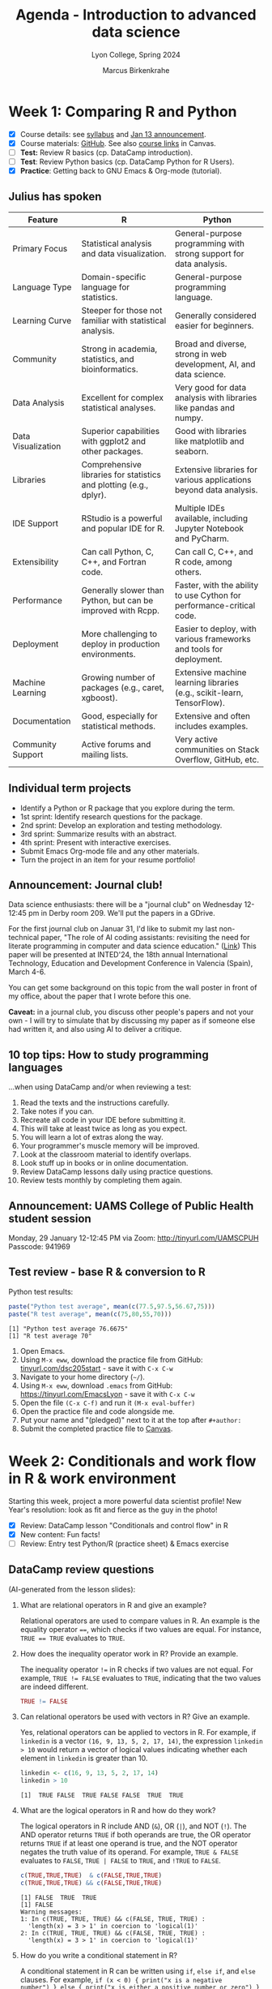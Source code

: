 #+TITLE: Agenda - Introduction to advanced data science
#+AUTHOR: Marcus Birkenkrahe
#+SUBTITLE: Lyon College, Spring 2024
#+STARTUP:overview hideblocks indent inlineimages
#+OPTIONS: toc:nil num:nil ^:nil
#+property: header-args:python :results output :noweb yes :session *Python* :exports both
#+property: header-args:R :results output :noweb yes :session *R* :exports both
* Week 1: Comparing R and Python
#+ATTR_HTML: :WIDTH 400px:
[[../img/cover.png]]

- [X] Course details: see [[https://lyon.instructure.com/courses/2111/assignments/syllabus][syllabus]] and [[https://lyon.instructure.com/courses/2111/discussion_topics/8683][Jan 13 announcement]].
- [X] Course materials: [[https://github.com/birkenkrahe/ds205][GitHub]]. See also [[https://lyon.instructure.com/courses/2111/pages/course-links][course links]] in Canvas.
- [ ] *Test:* Review R basics (cp. DataCamp introduction).
- [ ] *Test*: Review Python basics (cp. DataCamp Python for R Users).
- [X] *Practice*: Getting back to GNU Emacs & Org-mode (tutorial).

** Julius has spoken

| Feature            | R                                                                  | Python                                                                 |
|--------------------+--------------------------------------------------------------------+------------------------------------------------------------------------|
| Primary Focus      | Statistical analysis and data visualization.                       | General-purpose programming with strong support for data analysis.     |
| Language Type      | Domain-specific language for statistics.                           | General-purpose programming language.                                  |
| Learning Curve     | Steeper for those not familiar with statistical analysis.          | Generally considered easier for beginners.                             |
| Community          | Strong in academia, statistics, and bioinformatics.                | Broad and diverse, strong in web development, AI, and data science.    |
| Data Analysis      | Excellent for complex statistical analyses.                        | Very good for data analysis with libraries like pandas and numpy.      |
| Data Visualization | Superior capabilities with ggplot2 and other packages.             | Good with libraries like matplotlib and seaborn.                       |
| Libraries          | Comprehensive libraries for statistics and plotting (e.g., dplyr). | Extensive libraries for various applications beyond data analysis.     |
| IDE Support        | RStudio is a powerful and popular IDE for R.                       | Multiple IDEs available, including Jupyter Notebook and PyCharm.       |
| Extensibility      | Can call Python, C, C++, and Fortran code.                         | Can call C, C++, and R code, among others.                             |
| Performance        | Generally slower than Python, but can be improved with Rcpp.       | Faster, with the ability to use Cython for performance-critical code.  |
| Deployment         | More challenging to deploy in production environments.             | Easier to deploy, with various frameworks and tools for deployment.    |
| Machine Learning   | Growing number of packages (e.g., caret, xgboost).                 | Extensive machine learning libraries (e.g., scikit-learn, TensorFlow). |
| Documentation      | Good, especially for statistical methods.                          | Extensive and often includes examples.                                 |
| Community Support  | Active forums and mailing lists.                                   | Very active communities on Stack Overflow, GitHub, etc.                |

** Individual term projects

- Identify a Python or R package that you explore during the term.
- 1st sprint: Identify research questions for the package.
- 2nd sprint: Develop an exploration and testing methodology.
- 3rd sprint: Summarize results with an abstract.
- 4th sprint: Present with interactive exercises.
- Submit Emacs Org-mode file and any other materials.
- Turn the project in an item for your resume portfolio!

** Announcement: Journal club!

Data science enthusiasts: there will be a "journal club" on Wednesday
12-12:45 pm in Derby room 209. We'll put the papers in a GDrive.

For the first journal club on Januar 31, I'd like to submit my last
non-technical paper, "The role of AI coding assistants: revisiting the
need for literate programming in computer and data science education."
([[https://drive.google.com/file/d/1OonJ1pesK2iRP3JDf4MoBRgg4NKk91yU/view?usp=sharing][Link]]) This paper will be presented at INTED'24, the 18th annual
International Technology, Education and Development Conference in
Valencia (Spain), March 4-6.

You can get some background on this topic from the wall poster in
front of my office, about the paper that I wrote before this one.
#+ATTR_HTML: :WIDTH 400px:
[[../img/MDPI_2023_BIRKENKRAHE_poster.pptx.png]]

*Caveat:* in a journal club, you discuss other people's papers and not
your own - I will try to simulate that by discussing my paper as if
someone else had written it, and also using AI to deliver a critique.

** 10 top tips: How to study programming languages

...when using DataCamp and/or when reviewing a test:

1) Read the texts and the instructions carefully.
2) Take notes if you can.
3) Recreate all code in your IDE before submitting it.
4) This will take at least twice as long as you expect.
5) You will learn a lot of extras along the way.
6) Your programmer's muscle memory will be improved.
7) Look at the classroom material to identify overlaps.
8) Look stuff up in books or in online documentation.
9) Review DataCamp lessons daily using practice questions.
10) Review tests monthly by completing them again.


** Announcement: UAMS College of Public Health student session

Monday, 29 January 12-12:45 PM via Zoom: http://tinyurl.com/UAMSCPUH
Passcode: 941969
#+ATTR_HTML: :WIDTH 400px:
[[../img/UAMS_student_session.png]]

** Test review - base R & conversion to R

Python test results:
#+begin_src R :results output :session *R* :exports both :noweb yes
  paste("Python test average", mean(c(77.5,97.5,56.67,75)))
  paste("R test average", mean(c(75,80,55,70)))
#+end_src

#+RESULTS:
: [1] "Python test average 76.6675"
: [1] "R test average 70"

1. Open Emacs.
2. Using ~M-x eww~, download the practice file from GitHub:
   [[http://tinyurl.com/dsc205start][tinyurl.com/dsc205start]] - save it with ~C-x C-w~
3. Navigate to your home directory (~~/~).
4. Using ~M-x eww~, download ~.emacs~ from GitHub:
   https://tinyurl.com/EmacsLyon - save it with ~C-x C-w~
5. Open the file ~(C-x C-f)~ and run it ~(M-x eval-buffer)~
6. Open the practice file and code alongside me.
7. Put your name and "(pledged)" next to it at the top after ~#+author:~
8. Submit the completed practice file to [[https://lyon.instructure.com/courses/2111/assignments/23788][Canvas]].

* Week 2: Conditionals and work flow in R & work environment
#+ATTR_HTML: :WIDTH 400px:
[[../img/datascientist.png]]

Starting this week, project a more powerful data scientist profile!
New Year's resolution: look as fit and fierce as the guy in the photo!

- [X] Review: DataCamp lesson "Conditionals and control flow" in R
- [X] New content: Fun facts!
- [ ] Review: Entry test Python/R (practice sheet) & Emacs exercise

** DataCamp review questions

(AI-generated from the lesson slides):

1. What are relational operators in R and give an example?
   #+begin_notes
   Relational operators are used to compare values in R. An example is
   the equality operator ~==~, which checks if two values are
   equal. For instance, ~TRUE == TRUE~ evaluates to ~TRUE~.
   #+end_notes

2. How does the inequality operator work in R? Provide an example.
   #+begin_notes
   The inequality operator ~!=~ in R checks if two values are not
   equal. For example, ~TRUE != FALSE~ evaluates to ~TRUE~, indicating
   that the two values are indeed different.
   #+end_notes

   #+begin_src R
     TRUE != FALSE
   #+end_src

3. Can relational operators be used with vectors in R? Give an
   example.
   #+begin_notes
   Yes, relational operators can be applied to vectors in R. For
   example, if ~linkedin~ is a vector ~(16, 9, 13, 5, 2, 17, 14)~, the
   expression ~linkedin > 10~ would return a vector of logical values
   indicating whether each element in ~linkedin~ is greater than 10.
   #+end_notes
   #+begin_src R :results output :session *R* :exports both :noweb yes
     linkedin <- c(16, 9, 13, 5, 2, 17, 14)
     linkedin > 10
   #+end_src

   #+RESULTS:
   : [1]  TRUE FALSE  TRUE FALSE FALSE  TRUE  TRUE

4. What are the logical operators in R and how do they work?
   #+begin_notes
   The logical operators in R include AND (~&~), OR (~|~), and NOT
   (~!~). The AND operator returns ~TRUE~ if both operands are true, the
   OR operator returns ~TRUE~ if at least one operand is true, and the
   NOT operator negates the truth value of its operand. For example,
   ~TRUE & FALSE~ evaluates to ~FALSE~, ~TRUE | FALSE~ to ~TRUE~, and ~!TRUE~ to
   ~FALSE~.
   #+end_notes
   #+begin_src R :results output :session *R* :exports both :noweb yes
     c(TRUE,TRUE,TRUE)  & c(FALSE,TRUE,TRUE)
     c(TRUE,TRUE,TRUE) && c(FALSE,TRUE,TRUE)
   #+end_src

   #+RESULTS:
   : [1] FALSE  TRUE  TRUE
   : [1] FALSE
   : Warning messages:
   : 1: In c(TRUE, TRUE, TRUE) && c(FALSE, TRUE, TRUE) :
   :   'length(x) = 3 > 1' in coercion to 'logical(1)'
   : 2: In c(TRUE, TRUE, TRUE) && c(FALSE, TRUE, TRUE) :
   :   'length(x) = 3 > 1' in coercion to 'logical(1)'

5. How do you write a conditional statement in R?
   #+begin_notes
   A conditional statement in R can be written using ~if~, ~else if~, and
   ~else~ clauses. For example, ~if (x < 0) { print("x is a negative
   number") } else { print("x is either a positive number or zero") }~
   will print a message based on the value of ~x~.
   #+end_notes
   #+begin_src R :results output :session *R* :exports both :noweb yes
     x <- 0
     if (x < 0) {
       print("x is a negative number")
     } else {
       print("x is either a positive number or zero")
     }
   #+end_src

   #+RESULTS:
   : [1] "x is either a positive number or zero"

** Given any thought to your projects?

You'll have to present your proposal in 3 weeks!

What are you leaning towards?
- Packages that help me work with hospital birth data
- Packages that help me analyse video game player data
- Packages that help analyse financial data especially stocks

What will you need to do?
- Identify an interesting package
- Find data to experiment with
- What makes it special or unique?
- How would you apply it? ("Use cases")
- Comparing with other (similar) packages
- Who uses this package?
- How easy is it to use it?
- Is it beginner-friendly is it?
- What should you never use it for? (Performance, maintenance, data)
- Does it lend itself to an interactive exercise?
- If it's an R/Python packages, is there an Python/R equivalent

** Fun facts
#+ATTR_HTML: :WIDTH 400px:
[[../img/funfact.png]]

R:
#+begin_notes
R was named partly after its (NZ) creators, Ross Ihaka and Robert
Gentleman, which also playfully hints at its predecessors, S and
S-PLUS languages. Another fun fact: I've lived in NZ.
#+end_notes

And also: how can you check/change your working directory in R?
#+begin_src R :results output :session *R* :exports both :noweb yes
  ## Change the working directory to 'path_to_new_directory'
  setwd('path_to_new_directory')

  ## To confirm the current working directory has been changed, you can use getwd()
  print(getwd())
#+end_src

Python:
#+begin_notes
Python was named after the British comedy sQeries "Monty Python's
Flying Circus," not the snake. Its creator, Guido van Rossum, was a
fan of the show and wanted a name that was short, unique, and slightly
mysterious.
#+end_notes

And also: how can you check/change your working directory in Python?
#+begin_src python :results output :session *Python* :exports both :noweb yes
  import os

  # Change the working directory to 'path_to_new_directory'
  os.chdir('path_to_new_directory')

  # To confirm the current working directory has been changed, you can use getcwd()
  print("Current Working Directory: ", os.getcwd())
#+end_src

* Week 3: Python's Matplotlib & R factors & Python Categories
#+ATTR_HTML: :WIDTH 600px:
[[../img/matplotlib.png]]

- [X] Moved DataCamp lesson deadline to Feb 9
- [X] Review: Entry test Python/R (practice sheet) & Emacs exercise (cont'd)
- [X] DataCamp: Python's =matplotlib= (Wednesday)
- [X] More fun facts! (Friday) - check out mermaid.live

** How to practice for brutal multiple choice tests

- Check DataCamp assignments since the last test and review
- Check Google chat especially for review questions
- Create a glossary of R and Python keywords
- DataCamp (customized) practice questions (minimum daily)
- Review the codealong/practice files (reproduce code)
- Review using total recall (flashcards) (Anki)
- Use mindmaps or other graphical representations
- Approach the same set of topics from different angles

* Week 4: A really short review of R and Python
#+ATTR_HTML: :WIDTH 400px:
[[../img/midnightoil.webp]]

/Image: a new data science podcast/

- Monday: getting and importing the data
- Wednesday: transforming and analyzing the data
- Friday: plotting the data
- Friday: deadline for next DataCamp lesson (R loops)
- Will post review questions (chat) & PDF script (GitHub) after class.
- Project proposal due next Monday! (Template to follow on Canvas)
- Coming up: another test & writing functions in R and Python
- Bonus assignment (details to follow): install/enable WSL on Windows

Add this line to your review.org file header, too:
#+begin_example
#+STARTUP: overview hideblocks indent :
#+end_example

** What happened on Monday? review

1. 3 things you want to do with data?
   #+begin_notes
   EDA = Exploratory Data Analysis
   - View data (read and open in R or Python)
   - Import data (download and import to R or Python)
   - Analyse data (clean and transform for example scale)
   #+end_notes

2. How should you upload files to Emacs (from the web)?
   #+begin_notes
   With the built-in eww browser (~M-x eww~)
   #+end_notes

3. What are we looking for in raw data?
   #+begin_notes
   - Does the file have a header?
   - What data types are present? (numeric or string)
   - How are decimals represented?  (Comma or point)
   - Are there missing values? (~NA~ in R, ~NaN~ in Python)
   #+end_notes

4. Which packages are loaded in R?
   #+begin_notes
   - With the ~search()~ function
   #+end_notes

5. How do you load a package into R and Python?
   #+begin_notes
   - Python: ~import~ or ~from [pkg] import [function]~
   - R: ~library("[pkg]")~
   #+end_notes
   #+begin_src R
     search()  ## there's no MASS package loaded
     library("MASS")  ## loads the MASS package
     search() ## now the package is loaded
   #+end_src

   6. What happens when you first start R on any given day?
   #+begin_notes
   - Emacs ask you where you want to start the R console
   - The R console (~*R*~) will be a separate buffer
   - It runs in the background
   - Python does not need an explicit confirmation
   #+end_notes

7. What types of function parameters are there and how do they differ?
   #+begin_notes
   For example ~read.csv~ # check the help ~?read.csv~ or ~args~
   #+end_notes
   #+begin_src R
     args(read.csv)
   #+end_src

   #+RESULTS:
   : function (file, header = TRUE, sep = ",", quote = "\"", dec = ".",
   :     fill = TRUE, comment.char = "", ...)
   : NULL

   If you've forgotten everything except 'read', use ~??~:
   #+begin_src R
     ??read
   #+end_src

** Bonus exercise until Monday

Here is a [[https://lyon.instructure.com/courses/2111/assignments/24871][bonus exercise]] for extra points until the next session:
#+begin_quote
In the R and Python review that we've been working on, the dataset
contains missing value and one record (with the ID 2190) that belongs
to a test user and needs to be removed.

Your mission (should you choose to accept it) is to transform the
dataset into a data frame where the last row (for the test user) is
deleted.

Next, compute the arithmetic average (`mean`) for test 1, for test 2,
and for test 1 and test 2. Make sure that the missing values are not
part of the averaging (they're not 0 values!).

Do this in R and in Python. Simply continue the file that you've been
working in and submit it here as an Org-mode file. You have to meet
the deadline for these bonus points because we're going to discuss the
solution on Monday.
#+end_quote

* Week 5: +Writing functions in R+ Transforming pandas DataFrame in Python
#+attr_html: :width 400px
[[../img/overworked.png]]

Overworked? Overloaded with mastering R and Python?

Never fear! Help is near!

** Emacs special
#+attr_html: :width 400px:
[[../img/guinea_pigs.png]]

If you're working with code blocks, you want to Amake your life easier:
1) add to ~org-tempo-keyword-alist~ (e.g. ~<S~ for startup, ~<H~ for images)
2) add to ~org-structure-template-alist~ (e.g. ~<p~ for python, ~<sqlite~
   for sqlite, ~<cc~ for C, ~<cpp~ for C++, ~<r~ for R code blocks, etc.)
3) Begin by looking these Emacs Lisp variables up: ~C-h v~ + variable
   name.
4) You can use ~C-h~ also to check key bindings (~k~) or functions (~f~).

** DataCamp assignment changes

- You're finished with Intermediate Python today (for now)
- What remains is logic & loops (will do that later)
- You're starting on functions in R now (because it's easy)
- The last chapter of "[[https://app.datacamp.com/learn/courses/intermediate-r][Intermediate R]]" (utilities) is a bonus.
- We'll continue looking at plots in R and Python all of next week.
- We'll use function definitions from R and Python for that.
- There will be small bonus exercises - double points for R and Python

* Week 6: Transforming dataframes in R and getting summary statistics
#+attr_html: :width 400px:
[[../img/week6.png]]

*Plan:*
- Transformation of data frames in R with code along
- Plotting in R with code along: histograms and boxplots

** Test results so far (Canvas):
#+attr_html: :width 400px:
[[../img/ds_test_1.png]]

#+attr_html: :width 400px:
[[../img/ds_test_2.png]]

- Use the whole time! The student with 90% used 60 min, the student
  with 85% used 30 min, and the student with 60% used 15 minutes!

** Transformation of data frames in R (code along)

*Review questions (Python):*

1) You know how to check for missing values in a =numpy= array and in a
   =pandas= data frame.
   #+begin_example python
     pd.isna(np.nan)
     np.isnan(np.nan)
   #+end_example
2) You know how to create a flag vector for the ~'ID'~ column of a
   dataframe ~df~, e.g. to check if ID < 10.
   #+begin_example python
     df.ID < 10
   #+end_example
3) You know how to use the flag vector to extract data frame values.
   #+begin_example python
     idx = df.ID < 10
     df[idx]
   #+end_example
4) You know how to get the indices of the data frame elements that
   satisfy the flag condition.
   #+begin_example python
     np.where(df['ID'] < 10)[0]
   #+end_example
5) You know how to get data frame structure information.
   #+begin_example python
     df.info()
     df.dtypes
   #+end_example
6) You know how to check if any data frame rows of the ID column
   satisfy the condition to be < 10.
   #+begin_example python
     any(df['ID'] < 10)
   #+end_example
7) You know how to check the top or the bottom of a data frame ~df~.
   #+begin_example
     df.head()
     df.tail()
   #+end_example

Now, load the code along file and code along for the remainder of this
session on transforming data frames - with R:
[[http://tinyurl.com/transform-org][tinyurl.com/transform-org]].

* Week 7: R plots, +utilities, and =apply= family of functions+
#+attr_html: :width 400px:
[[../img/conflict.png]]

- [X] Python's =describe= completed
- [X] Addendum to R's =summary= - don't use the ~ID~ column
- [X] Plotting in R - histograms, barplots and boxplots

** Create R graphics code blocks quickly

1) ~C-h v org-structure-template-alist~
2) ~Customize~
3) ~INS~ key: ~rg~, value:
   #+begin_example
   src R :file :results output graphics file :session *R* :exports outputx
   #+end_example
4) ~APPLY AND SAVE SETTINGS~
5) ~<rg TAB~

** Review plotting histograms, barplots, tables

1) Check that an R object (e.g. ~url~) was created.
   #+begin_src R
     ls()
   #+end_src

   #+RESULTS:
   : [1] "cols"   "df"     "sol"    "solar"  "tbl"    "tweets" "types"  "url"

   2) You have a dataframe ~df~ with two columns. Remove the 2nd column.
      #+begin_src R
        df <- data.frame("A"=letters[1:5],"B"=1:5)
        df
        str(df)
        df[-2]   # retains a 1-column dataframe (dataframe operation)
        df[,-2]  # retains only a vector (row-by-row operation)
      #+end_src

      #+RESULTS:
      #+begin_example
        A B
      1 a 1
      2 b 2
      3 c 3
      4 d 4
      5 e 5
      'data.frame':     5 obs. of  2 variables:
       $ A: chr  "a" "b" "c" "d" ...
       $ B: int  1 2 3 4 5
        A
      1 a
      2 b
      3 c
      4 d
      5 e
      [1] "a" "b" "c" "d" "e"
      #+end_example

3) You have a dataframe ~df~ with two columns and five rows. Remove all rows with ~NA~.
   #+begin_src R
     df <- data.frame("A"=letters[1:5],"B"=c(1,2,NA,4,5))
     df
     na.omit(df)
   #+end_src

   #+RESULTS:
   #+begin_example
     A  B
   1 a  1
   2 b  2
   3 c NA
   4 d  4
   5 e  5
     A B
   1 a 1
   2 b 2
   4 d 4
   5 e 5
   #+end_example

4) You have a vector ~c(1,2,2,3,4,5,5,5,6,9)~ How would you create a histogram?
   #+begin_src R :file hist.png :session *R* :results output graphics file :exports both :noweb yes
     foo <- c(1,2,2,3,4,5,5,5,6,9)
     hist(x = foo, breaks=10)
   #+end_src

   #+RESULTS:
   [[file:hist.png]]

   #+begin_quote
   You might want to store this header argument so that you can create
   graphics code blocks in R easily (=org-structure-template-alist)=:
   [[../img/graphics_codeblock.png]]
   #+end_quote

5) What's the contingency table for that vector?
   #+begin_src R
     table(foo)
   #+end_src

   #+RESULTS:
   : foo
   : 1 2 3 4 5 6 9
   : 1 2 1 1 3 1 1

6) What's the structure of the contingency table?
   #+begin_src R
     tbl <- table(foo)
     str(tbl) # integer values `as.integer(tbl)` and `names(tbl)`
     as.integer(tbl) # numeric integer vector
     names(tbl)  # character vector
   #+end_src

   #+RESULTS:
   :  'table' int [1:7(1d)] 1 2 1 1 3 1 1
   :  - attr(*, "dimnames")=List of 1
   :   ..$ foo: chr [1:7] "1" "2" "3" "4" ...
   : [1] 1 2 1 1 3 1 1
   : [1] "1" "2" "3" "4" "5" "6" "9"

7) Make a barplot for this table.
   #+begin_src R :file bar.png :session *R* :results output graphics file :exports both :noweb yes
     barplot(height = tbl)
   #+end_src

   #+RESULTS:
   [[file:bar.png]]

8) Turn the table into a dataframe.
   #+begin_src R :session *R* :results output :exports both :noweb yes
     ## method 1
     <<     df1 <- as.data.frame(tbl)
     colnames(df1) <- c('values','frequencies')
     df1

     ## method 2
     df2 <- data.frame('values'=names(tbl),'frequencies'=as.integer(tbl))
     df2
   #+end_src

   #+RESULTS:
   #+begin_example
     values frequencies
   1      1           1
   2      2           2
   3      3           1
   4      4           1
   5      5           3
   6      6           1
   7      9           1
     values frequencies
   1      1           1
   2      2           2
   3      3           1
   4      4           1
   5      5           3
   6      6           1
   7      9           1
   #+end_example

** Continue "Plotting in R - histograms, barplots, boxplots"      :progress:

To continue coding along, download, open and run:
[[https://raw.githubusercontent.com/birkenkrahe/ds205/main/org/3_R_plots_codealong.org][tinyurl.com/r-plots-org]].

** Review and Preview                                                 :test:

Write down what you think the answers are to these questions:

1) What do you think is the output of the command: ~str(search())~
   #+begin_src R
     str(search()) # Output is a character vector, values are loaded packages
   #+end_src

   #+RESULTS:
   :  chr [1:10] ".GlobalEnv" "ESSR" "package:stats" "package:graphics" ...

2) If ~df~ is a dataframe with 5 columns, what does ~names(df) <- 1:5~ do?
   #+begin_src R
     df <- data.frame(mtcars[1:5])
     names(df)
     names(df) <- 1:5 # overwrites column names with 1 to 5 as strings
     names(df)
   #+end_src

   #+RESULTS:
   : [1] "mpg"  "cyl"  "disp" "hp"   "drat"
   : [1] "1" "2" "3" "4" "5"

3) Does every vector also have =names=?
   #+begin_src R
     foo <- 1:10
     foo
     names(foo)
     names(foo) <- 1:10
     names(foo)
   #+end_src

   #+RESULTS:
   :  [1]  1  2  3  4  5  6  7  8  9 10
   : NULL
   :  [1] "1"  "2"  "3"  "4"  "5"  "6"  "7"  "8"  "9"  "10"

4) What's the input for =hist=?
   #+begin_src R :file Nile.png :session *R* :results output graphics file :exports both :noweb yes
     hist(Nile) # input: numeric distribution (time series)
   #+end_src

   #+RESULTS:
   [[file:Nile.png]]

   #+begin_src R
     str(Nile)
   #+end_src

   #+RESULTS:
   :  Time-Series [1:100] from 1871 to 1970: 1120 1160 963 1210 1160 1160 813 1230 1370 1140 ...

5) If ~h <- c(1,2,3,4)~, what will ~barplot(h)~ look like?
   #+begin_src R :file vecbar.png :session *R* :results output graphics file :exports both :noweb yes
     h <- c(1,2,3,4)
     barplot(h)
   #+end_src

   #+RESULTS:
   [[file:vecbar.png]]

6) If ~M <- matrix(1:4,nrow=2)~, what will ~barplot(M)~ look like?
   #+begin_src R
     M <- matrix(1:4,nrow=2)
     M
   #+end_src

   #+RESULTS:
   :      [,1] [,2]
   : [1,]    1    3
   : [2,]    2    4


#+begin_src R :file matrixbar.png :session *R* :results output graphics file :exports both :noweb yes
  barplot(M,beside=TRUE) # output: dodged by height
#+end_src

#+RESULTS:
[[file:matrixbar.png]]


#+begin_src R :file matrixbar1.png :session *R* :results output graphics file :exports both :noweb yes
  barplot(M) # output: stacked by height
#+end_src

#+RESULTS:
[[file:matrixbar1.png]]

* Week 8: Scope and calling functions in R and Python
#+attr_html: :width 400px:
[[../img/scope.webp]]

- [X] Popquiz - wasn't it great!

- Lecture: Calling functions & Scoping in R

- Download the codealong and practice files from GitHub:
  + [[http://tinyurl.com/4-R-codealong-org][tinyurl.com/4-R-codealong-org]]
  + [[http://tinyurl.com/4-R-practice-org][tinyurl.com/4-R-practice-org]]

- Test 3 available now until March 10 (30 questions/1 hour)

- Next DataCamp lesson (=apply=) deadline now March 10

* Week 9: if-else-switch-loops in R / 2nd sprint review
#+attr_html: :width 400px:
[[../img/week_9.png]]

- Back to Python: two new DataCamp assignments (if-else and loops)
- [[https://lyon.instructure.com/courses/2111/assignments/26166][2nd sprint review]] opened: literature review (all sources) - March 29

* Week 10: apply functions, ifelse, if, else
#+attr_html: :width 400px:
[[../img/week_10.png]]

** Announcements

- [[https://lyon.instructure.com/courses/2111/assignments/25562/edit?quiz_lti][Test 4]] available later this week - reviewing DataCamp (functions,
  apply), scoping, arguments, if-else conditional statements

- *DataCamp deadlines* changed and *bonus lesson* added (see [[https://lyon.instructure.com/courses/2111][Canvas]])

- Any questions on the upcoming literature ([[https://lyon.instructure.com/courses/2111/assignments/26166][2nd sprint]]) review?

- Quick question: do you need to reference software in your work? If
  you do it, how would you do that? ([[https://libguides.ecu.edu/c.php?g=1145002&p=8359973][Example]])


** Bonus: vectorized condition checks in Python

- In R, you need the function =ifelse= to test a condition for a
  vector. In Python, you can use the =all= function:
  #+begin_src python :python python3 :session *Python* :results output :exports both :comments both :tangle yes :noweb yes
    x = [1,2,3,4,5]  # vector definition

    ## selection statement
    if all(i < 5 for i in x):
        print("All elements in the vector are less than 5")
    else:
        print("Some elements in the vector are not less than 5")
  #+end_src

  #+RESULTS:
  : Some elements in the vector are not less than 5


** Test preview and DataCamp review

1. What does the =sapply= function do? Can you think of an example?
   #+begin_src R
     sapply(X=1:4, FUN=sqrt)  # returns a vector
   #+end_src

   #+RESULTS:
   : [1] 1.000000 1.414214 1.732051 2.000000

2. What are the alternatives to =sapply=?
   #+begin_src R
     for (x in 1:4) print(sqrt(x)) # for loop
     unlist(lapply(X=1:4, FUN=sqrt)) # lapply
   #+end_src

   #+RESULTS:
   : [1] 1
   : [1] 1.414214
   : [1] 1.732051
   : [1] 2
   : [1] 1.000000 1.414214 1.732051 2.000000

3. Which of the following function calls will work for the function
   ~hello~ defined below, and what will the output be?
   #+name: hello_function
   #+begin_src R :results silent
     ## function definition
     hello <- function(x=TRUE,y) {
       if(x) {
         paste("Hello",y)
       } else {
         print("Hello world")
       }
     }
   #+end_src

   Function calls:
   - ~hello("Marcus")~  - won't work (positional arg in wrong position)
   - ~hello(y="Marcus")~ - works because arg is exact and 1st arg has default
   - ~hello(100,"Marcus")~  - x becomes 100 (TRUE) so it works
   - ~hello(FALSE)~ - works because y (NA) is never used!
   - ~hello(FALSE,"Marcus")~ - prints hello world (y never used)
   - ~hello(T)~  - error because y is needed and missing

   #+begin_src R
     <<hello_function>>
     hello(T)
   #+end_src

   #+RESULTS:
   : Error in paste("Hello", y) : argument "y" is missing, with no default

4. What is an anonymous function?
   #+begin_src R
     sapply(X = 1:10,
            FUN = function(x) x^2) # function without a name
   #+end_src

   #+RESULTS:
   :  [1]   1   4   9  16  25  36  49  64  81 100

5. What does =vapply= do?
   #+begin_src R
     vapply(X = list(1,2,"3"),
            FUN = is.numeric,   # tests if X is numeric or not
            FUN.VALUE = logical(1) # expected output type
            )
   #+end_src

   #+RESULTS:
   : [1]  TRUE  TRUE FALSE

6. How can you check which arguments are mandatory, e.g. for =barplot=?
   #+begin_src R
     args(barplot)  # or call up the complete help with ?
   #+end_src

   #+RESULTS:
   : function (height, ...)
   : NULL

7. What do the functions =all= and =any= do?
   #+begin_src R
     foo <- c(1,0,1,1,1)
     all(foo == 1)   # are all elements of foo equal 1?
     any(foo == 0)   # are any elements of foo equal 0?
   #+end_src

   #+RESULTS:
   : [1] FALSE
   : [1] TRUE

8. What happens when you pass a vector to the condition of an =if=
   statement?
   #+begin_src R
     bar <- 5:10
     if(bar<6) print("OK")
   #+end_src

   #+RESULTS:
   : [1] "OK"
   : Warning message:
   : In if (bar < 6) print("OK") :
   :   the condition has length > 1 and only the first element will be used

9. Can you use =ifelse= to replace =NA= values in a vector with =0= values?
   #+begin_src R
     x <- c(1,2,NA,4)

     ifelse(test = is.na(x),   # tests if x is missing (NA)
            yes  = 0,
            no   = x)
   #+end_src

   #+RESULTS:
   : [1] 1 2 0 4

10. What are =&&= and =||= used for?
    #+begin_src R
      if (F || T) print("TRUE") # will print because F OR T == TRUE
      if (T && T) print("TRUE again") # will print because T AND T == TRUE
    #+end_src

    #+RESULTS:
    : [1] "TRUE"
    : [1] "TRUE again"


** if-else exercises

[[http://tinyurl.com/6-ifelse-practice-org][tinyurl.com/6-ifelse-practice-org]]

* Week 11: =switch= and =while= loops
#+attr_html: :width 400px:
[[../img/week_11.png]]

/AI image prompt: programmers celebrating Easter./

- Easter egg: deadlines stretched to their limits!

** Review and preview: nested (or stacked) =if= and =else= statement
*** Nested
Write a =function= called ~nested_if~ that takes 2 arguments and checks if
one is smaller than the other and prints the findings. Call the
function with the arguments 1,2 and 2,1.

Solution:
#+begin_src R
  nested_if <- function(a,b) {
    if (a < b) {
      print("first number is is smaller than second number")
    } else {
      print("first number is greater or equal than second number")
    }
  }

  nested_if(1,2)
  nested_if(2,1)
#+end_src

#+RESULTS:
: [1] "first number is is smaller than second number"
: [1] "first number is greater or equal than second number"

Another solution with =ifelse=
#+begin_src R

#+end_src

*** Stacked
What if you wanted to check if the two numbers were equal?
#+begin_quote
Answer: you could replace the =else= by an =else if= followed by an
=else=. This is what is called "stacked" rather than "nested".

Example:
#+begin_example
  if (condition) {
     do something
     } else if (condition) {
         do something
     } else {
         do something
     }
#+end_example

#+end_quote

Implement this and add a call to the modified ~nested_if~ with 2,2.

Solution:
#+begin_src R
  nested_if <- function(a,b)
  {
    if (a < b) {
      print("first number is is smaller than second number")
    } else if (a==b) {
      print("first number is equal to second number")
    } else {
      print("first number is greater or equal than second number")
    }
  }

  nested_if(1,2)
  nested_if(2,1)
  nested_if(2,2)
#+end_src

#+RESULTS:
: [1] "first number is is smaller than second number"
: [1] "first number is greater or equal than second number"
: [1] "first number is equal to second number"

*** Switched

Can you rewrite the last result as a =switch= statement?
#+begin_quote
Answer: you could couple it with =ifelse= to define the three outcomes
"less", "equal", and "greater".
#+end_quote

Solution:
#+begin_src R
  nested_switch <- function(a, b) {
    ## Define the comparison result as a character string
    comparison_result <- ifelse(a < b, "less", ifelse(a == b, "equal", "greater"))

    ## Use switch to select the action based on comparison_result
    message <- switch(comparison_result,
                      "less" = "first number is smaller than second number\n",
                      "equal" = "first number is equal to second number\n",
                      "greater" = "first number is greater than second number\n",
                      "Unexpected condition") # Default case, though it should not be reached

    cat(message)

  }
  nested_switch(1,2)
  nested_switch(2,1)
  nested_switch(2,2)
  nested_switch(Inf,Inf)
#+end_src

#+RESULTS:
: first number is smaller than second number
: first number is greater than second number
: first number is equal to second number
: first number is equal to second number

** New bonus assignment "Nesting complex if statements" (Canvas)
** New bonus assignment "Complex while loop problem" (Canvas)
** Review =switch=

1) What does =switch= replace to make code cleaner looking?
   #+begin_quote
   A set of stacked =if= ... =else= statements.
   #+end_quote
2) Which =switch= statements are there in R?
   #+begin_src R
     print(switch (EXPR=2,"foo","bar",NA))     # switch integer
     print(switch(EXPR="B","R"=1,"G"=2,"B"=3))  # switch character
   #+end_src

   #+RESULTS:
   : [1] "bar"
   : [1] 3

3) When is the =default= case used in a =switch= statement?
   #+begin_quote
   There is no 'default'. When the expression does not evaluate to any
   of the cases then the response is =NULL=.
   #+end_quote
   #+begin_src R
     ## There is no 'default' case unlike in C
     print(switch (4,"foo","bar",NA))     # switch integer
     print(switch("M","R"=1,"G"=2,"B"=3))  # switch character
   #+end_src

   #+RESULTS:
   : NULL
   : NULL

** Last two new DataCamp lessons: data processing on the command line

- downloading data on the commandline with =curl= and =wget=
- using =csvkit= (Python library) to manipulate data on the command line

** Review =while=

1) Problem:
   - Calculate the average flow of the =Nile= River until you encounter
     a year where the flow is less than 800 (million cubic meters).
   - The average flow is the total flow divided over the year count.
   - Start from the year 1871.
   - Print out the number of years it took to encounter such a year
     and the average flow up to that year.
   - Remember =Nile=:
     #+begin_src R
       Nile
     #+end_src

     #+RESULTS:
     : Time Series:
     : Start = 1871
     : End = 1970
     : Frequency = 1
     :   [1] 1120 1160  963 1210 1160 1160  813 1230 1370 1140  995  935 1110  994 1020  960 1180  799  958 1140 1100 1210
     :  [23] 1150 1250 1260 1220 1030 1100  774  840  874  694  940  833  701  916  692 1020 1050  969  831  726  456  824
     :  [45]  702 1120 1100  832  764  821  768  845  864  862  698  845  744  796 1040  759  781  865  845  944  984  897
     :  [67]  822 1010  771  676  649  846  812  742  801 1040  860  874  848  890  744  749  838 1050  918  986  797  923
     :  [89]  975  815 1020  906  901 1170  912  746  919  718  714  740

2) Solution in R:
   #+begin_src R
     ## load the dataset (not really needed because `Nile` is built-in
     data("Nile")

     ## Initialize variables
     threshold <- 900
     total_flow <- 0
     year_count <- 0
     i <- 1

     ## Loop through dataset until a flow less than 800 is found
     while (Nile[i] >= threshold) {
       total_flow <- total_flow + Nile[i]
       year_count <- year_count + 1
       i <- i + 1
     }

     ## calculate average flow up to the found year
     average_flow <- total_flow / year_count
     print(total_flow/6)
     ## print results
     cat("Years until encountering a flow less than", threshold, ":", year_count, "\n")
     cat("Average flow up to that year:", average_flow, "\n")
   #+end_src

   #+RESULTS:
   : [1] 1128.833
   : Years until encountering a flow less than 900 : 6
   : Average flow up to that year: 1128.833

** Loops in R - minilecture & practice

- [X] =while= loops
- [ ] =for= loops
- [ ] =apply= instead of loops

* Week 12: =for= loops, =break=, =next=, and =repeat=
#+attr_html: :width 300px:
[[../img/week_12.png]]

- Test 4: very nice results!
  #+attr_html: :width 400px:
  [[../img/test_4.png]]

* Week 13: Passing through: Python I
#+attr_html: :width 400px:
[[../img/week_13.png]]

** Practical Use case for =repeat=: continuous user input

- =repeat= can be used to continuously ask for user input until an
  acceptable response is received, making it useful for interactive
  scripts.

- Example: the script expects =numeric= input and exits with ~quit~.
  #+BEGIN_SRC R :tangle repeat.R :results none
    repeat {
      input <- readline(prompt = "Enter a number (or 'quit' to exit): ")
      if (tolower(input) == "quit") {
        cat("Exiting loop.\n")
        break
      }
      if (is.na(as.numeric(input))) {
        cat("Not a number. Please try again.\n")
      } else {
        cat("You entered:", as.numeric(input), "\n")
      }
    }
  #+END_SRC

- This code block must be tangled. Execute the script ~repeat.R~ with
  ~source("./repeat.R")~ on the R console:
  #+attr_html: :width 350px:
  [[../img/repeat.png]]

** Test 5 (R loops) is available until next +Sunday+ Monday
** Data science from scratch with Python I-III

*** Setup

- Create a new Orgmode file and put Python header-args into it:
  #+begin_example org
  #+PROPERTY: header-args:python :session *Python* :results output
  #+startup: overview hideblocks indent
  #+end_example

- Create a new Orgmode file

- At the top, put this code:
  #+begin_example
  #+property: header-args:python :session *Python* :results output
  #+startup: overview indent hideblocks
   #+end_example

*** Python coding review

1) Put this in a =list= named ~names~:
   - a dictionary with the keys "fname" and "lname" and the
     corresponding values, your first and last name
   - a tuple with your first and last name as values
   - =print= the =list=

   #+begin_src python :session *Python* :python python3 :results output :exports both :noweb yes
     names = [
         {"fname":"Marcus", "lname":"Birkenkrahe"},
         ("Marcus","Birkenkrahe")
     ]
     print(names)
   #+end_src

#+RESULTS:
: [{'fname': 'Marcus', 'lname': 'Birkenkrahe'}, ('Marcus', 'Birkenkrahe')]

2) =print= the =list= as a comprehension (with integrated =for= loop).

   #+begin_src python
     [print(_) for _ in names]
   #+end_src

#+RESULTS:
: {'fname': 'Marcus', 'lname': 'Birkenkrahe'}
: ('Marcus', 'Birkenkrahe')

3) =print= only the dictionary of the =list=

   #+begin_src python
     print(names[0])
   #+end_src

   #+RESULTS:
   : {'fname': 'Marcus', 'lname': 'Birkenkrahe'}

4) =print= only the =tuple= of the =list=

   #+begin_src python
     print(names[1])
   #+end_src

   #+RESULTS:
   : ('Marcus', 'Birkenkrahe')

5) =print= only the last name of the dictionary and the first name of
   the tuple.

   #+begin_src python
     print(names[0]['lname'])
     print(names[1][0])

     print(names[0]['lname'], names[1][0]     )
     print(names[0]['lname'] + " " + names[1][0]     )
   #+end_src

   #+RESULTS:
   : Birkenkrahe
   : Marcus
   : Birkenkrahe Marcus
   : Birkenkrahe Marcus

6) Use =append= to add the tuple ~('Albert','Einstein')~ to the =list=
   ~names~, then =print= the list as a comprehension again.

   #+begin_src python
     names.append("another list item")
     [print(_) for _ in names]
   #+end_src

   #+RESULTS:
   : {'fname': 'Marcus', 'lname': 'Birkenkrahe'}
   : ('Marcus', 'Birkenkrahe')
   : ('Albert', 'Einstein')
   : ('Albert', 'Einstein')
   : another list item

   #+begin_src python
     list.append(names,"will this work?")
     [print(_) for _ in names]
   #+end_src

   #+RESULTS:
   : {'fname': 'Marcus', 'lname': 'Birkenkrahe'}
   : ('Marcus', 'Birkenkrahe')
   : ('Albert', 'Einstein')
   : ('Albert', 'Einstein')
   : another list item
   : will this work?
   : will this work?
   : will this work?
   : will this work?

Solutions:
#+begin_src python :python python3 :session *Python* :results output :exports both :comments both :tangle yes :noweb yes
  # list definition
  names = [
      {"fname":"Marcus","lname":"Birkenkrahe"},
      ("Marcus","Birkenkrahe")
  ]

  # print the list
  print(names)

  # print the list as a comprehension
  [print(_) for _ in names]

  # print only the dictionary
  print(names[0])

  # print only the tuple
  print(names[1])

  # last name of the dictioxnary list item (
  print(names[0]['lname'])

  # first name of the tuple list item
  print(names[1][0])

  # append pair and print again
  names.append(('Albert','Einstein'))
  [print(_) for _ in names]
#+end_src


To continue the coding from where you left off: ~M-x org-babel-execute-buffer~

* Week 14: Passing through Python II
#+attr_html: :width 400px:
[[../img/week_14.png]]

** DONE How are your final projects going? A snapshot.

- Timothy (7): Webscraping in Python
- Fowler (5): PyGame with examples
- Lucia (6): Visualizing grades with Matplotlib
- Thomas (4): Webscraping baseball packages in Python and R

** Python from Scratch - recap and next step

1) We received social network data in the form of a list of user
   dictionaries + friendship pairs (tuples).

2) We created a new dictionary for the friendship relationships: each
   user key has friends as values.
   #+begin_example
   0 [1, 2]
   1 [0, 2, 3]
   2 [0, 1, 3]
   3 [1, 2, 4]
   4 [3, 5]
   5 [4, 6, 7]
   6 [5, 8]
   7 [5, 8]
   8 [6, 7, 9]
   9 [8]
   #+end_example

3) Next, we're going to use the new dictionary for some queries, like:
   - What is the average number of connections of a user?
   - Who is most (and least) connected?

Get the file with the latest progress from:
tinyurl.com/scratch-that-python-itch
   
** Magic of Git!
#+attr_html: :width 400px:
[[../img/magic.png]]

(Thanks @ThomasLingren for trying some of this)

For this to work with a =git= command on your PC, Git must be installed
(requires admin rights) - so I'll be doing that before class.

Before attempting this, please complete the [[https://docs.github.com/en/get-started/start-your-journey/hello-world][GitHub "hello world"]]
tutorial if you haven't done it yet.

1. [ ] Register with GitHub (5 min)
2. [ ] Complete [[https://docs.github.com/en/get-started/start-your-journey/hello-world][GitHub Hello World Tutorial]] (30 min)
3. [ ] Create a repo ('main'/'origin') (5 min)
4. [ ] Clone repo to local computer ('remote') (5 min)
5. [ ] Add, commit and push remote (local) changes to main (origin) (5 min)

There are three scripts that I use and that I will share with you:
1) stat (to check for changes)
2) upd (to update changes between remote and origin repo)
3) fetch (to fetch and pull changes from the origin to the remote)

** Posted final presentation brief - schedule and questions
#+attr_html: :width 400px:
[[../img/research.png]]

Monday, May 6:
1) Lucia
2) Fowler

Wednesday, May 8:
1) Thomas
2) Timothy

Please have some if not all materials in place by the weekend so that
I take a look at them and prepare for the impact of your research.

* Week 15: Passing through Python III & data processing in shell
#+attr_html: :width 400px:
[[../img/week_15.png]]

** Take 5 minutes to fill in the course evaluation!
#+attr_html: :width 400px:
[[../img/evaluation.png]]

- Register your email to get bonus points!
- It's still anonymous but I will be told that you filled it in!
- Don't hold back - let me have it - I can (probably) take it!


** Final exam - No more tests

- Test 1-6 covered 135 multiple choice questions, which is enough for
  a challenging final exam
- All questions will be sourced from test 1-6 - 40 questions in 2
  hours).
- Who intends to take the (optional) final exam?


** TODO Complete the extended Python example (salaries and experience)
#+attr_html: :width 400px:
[[../img/end_of_python.png]]

Practice file: [[https://tinyurl.com/scratch-that-python-itch][tinyurl.com/scratch-that-python-itch]]

1. Scatterplot
2. Histogram and barplots
3. Boxplots
4. Back to =pandas=

** NEXT Data science on the command line (DataCamp + cvskit)


* Week 16: Project presentations / 4th sprint review
#+attr_html: :width 400px:
[[../img/week_16.png]]


